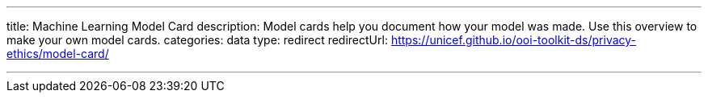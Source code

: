 ---
title: Machine Learning Model Card
description: Model cards help you document how your model was made. Use this overview to make your own model cards.
categories: data
type: redirect
redirectUrl: https://unicef.github.io/ooi-toolkit-ds/privacy-ethics/model-card/

---
